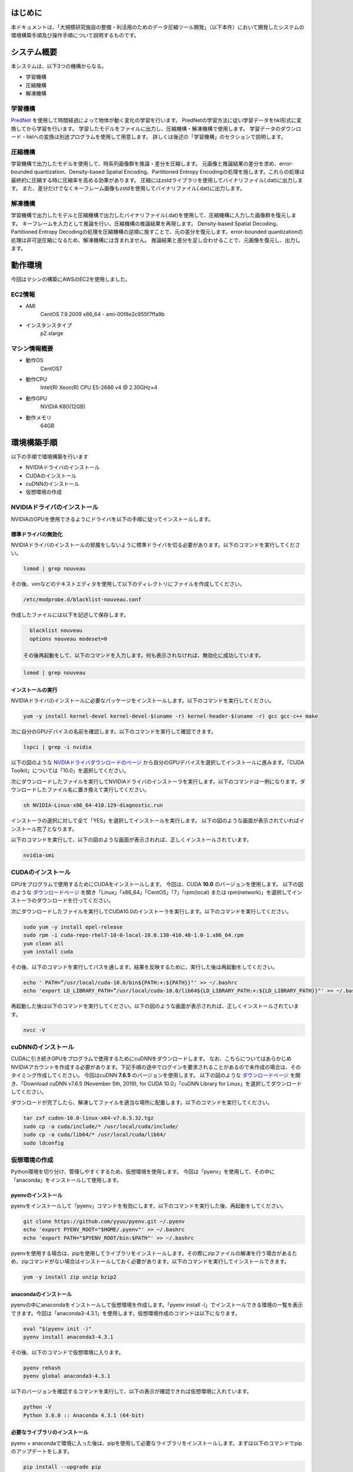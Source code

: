 .. TEZip documentation master file, created by
   sphinx-quickstart on Thu Aug 12 16:14:39 2021.
   You can adapt this file completely to your liking, but it should at least
   contain the root `toctree` directive.

はじめに
==============
本ドキュメントは、「大規模研究施設の整備・利活用のためのデータ圧縮ツール開発」（以下本件）において開発したシステムの環境構築手順及び操作手順について説明するものです。

システム概要
============
本システムは、以下3つの機構からなる。

* 学習機構
* 圧縮機構
* 解凍機構

学習機構
'''''''''
`PredNet <https://coxlab.github.io/prednet/>`_ を使用して時間経過によって物体が動く変化の学習を行います。
PredNetの学習方法に従い学習データをhkl形式に変換してから学習を行います。
学習したモデルをファイルに出力し、圧縮機構・解凍機構で使用します。
学習データのダウンロード・hklへの変換は別途プログラムを使用して用意します。
詳しくは後述の「学習機構」のセクションで説明します。

圧縮機構
''''''''''''''''''''''
学習機構で出力したモデルを使用して、時系列画像群を推論・差分を圧縮します。
元画像と推論結果の差分を求め、error-bounded quantization、Density-based Spatial Encoding、Partitioned Entropy Encodingの処理を施します。これらの処理は最終的に圧縮する時に圧縮率を高める効果があります。
圧縮にはzstdライブラリを使用してバイナリファイル(.dat)に出力します。
また、差分だけでなくキーフレーム画像もzstdを使用してバイナリファイル(.dat)に出力します。

解凍機構
''''''''''''''''''''''
学習機構で出力したモデルと圧縮機構で出力したバイナリファイル(.dat)を使用して、圧縮機構に入力した画像群を復元します。
キーフレームを入力として推論を行い、圧縮機構の推論結果を再現します。
Density-based Spatial Decoding、Partitioned Entropy Decodingの処理を圧縮機構の逆順に施すことで、元の差分を復元します。error-bounded quantizationの処理は非可逆圧縮になるため、解凍機構には含まれません。
推論結果と差分を足し合わせることで、元画像を復元し、出力します。

動作環境
========
今回はマシンの構築にAWSのEC2を使用しました。

EC2情報
'''''''''''
* AMI
   CentOS 7.9.2009 x86_64 - ami-00f8e2c955f7ffa9b
* インスタンスタイプ
   p2.xlarge
   
マシン情報概要
''''''''''''''

* 動作OS
   CentOS7

* 動作CPU
   Intel(R) Xeon(R) CPU E5-2686 v4 @ 2.30GHz×4 
  
* 動作GPU
   NVIDIA K80(12GB)
   
* 動作メモリ
   64GB

環境構築手順
============

以下の手順で環境構築を行います

* NVIDIAドライバのインストール
* CUDAのインストール
* cuDNNのインストール
* 仮想環境の作成

NVIDIAドライバのインストール
'''''''''''''''''''''''''''''
NVIDIAのGPUを使用できるようにドライバを以下の手順に従ってインストールします。

標準ドライバの無効化
..........................
NVIDIAドライバのインストールの邪魔をしないように標準ドライバを切る必要があります。以下のコマンドを実行してください。

.. code-block:: sh

  lsmod | grep nouveau
  
その後、vimなどのテキストエディタを使用して以下のディレクトリにファイルを作成してください。

.. code-block:: sh

   /etc/modprobe.d/blacklist-nouveau.conf

作成したファイルには以下を記述して保存します。

.. code-block:: sh

   blacklist nouveau
   options nouveau modeset=0
   
 その後再起動をして、以下のコマンドを入力します。何も表示されなければ、無効化に成功しています。

.. code-block:: sh

   lsmod | grep nouveau
   
インストールの実行
..........................
NVIDIAドライバのインストールに必要なパッケージをインストールします。以下のコマンドを実行してください。

.. code-block:: sh

   yum -y install kernel-devel kernel-devel-$(uname -r) kernel-header-$(uname -r) gcc gcc-c++ make
  
次に自分のGPUデバイスの名前を確認します。以下のコマンドを実行して確認できます。

.. code-block:: sh

   lspci | grep -i nvidia

以下の図のような `NVDIAドライバダウンロードのページ <https://www.nvidia.co.jp/Download/index.aspx?lang=jp/>`_ から自分のGPUデバイスを選択してインストールに進みます。「CUDA Toolkit」については「10.0」を選択してください。

.. image:: ./img/img1.png

次にダウンロードしたファイルを実行してNVIDIAドライバのインストーラを実行します。以下のコマンドは一例になります。ダウンロードしたファイル名に置き換えて実行してください。

.. code-block:: sh

   sh NVIDIA-Linux-x86_64-410.129-diagnostic.run
   
インストーラの選択に対して全て「YES」を選択してインストールを実行します。
以下の図のような画面が表示されていればインストール完了となります。

.. image:: ./img/img2.png

以下のコマンドを実行して、以下の図のような画面が表示されれば、正しくインストールされています。

.. code-block:: sh

   nvidia-smi

.. image:: ./img/img3.png

CUDAのインストール
'''''''''''''''''''''''''''''

GPUをプログラムで使用するためにCUDAをインストールします。
今回は、CUDA **10.0** のバージョンを使用します。
以下の図のような `ダウンロードページ <https://developer.nvidia.com/cuda-10.0-download-archive?target_os=Linux&target_arch=x86_64&target_distro=CentOS&target_version=7&target_type=rpmlocal>`_ を開き「Linux」「x86_64」「CentOS」「7」「rpm(local) または rpm(network)」を選択してインストーラのダウンロードを行ってください。

.. image:: ./img/img4.png

次にダウンロードしたファイルを実行してCUDA10.0のインストーラを実行します。以下のコマンドを実行してください。

.. code-block:: sh

   sudo yum -y install epel-release
   sudo rpm -i cuda-repo-rhel7-10-0-local-10.0.130-410.48-1.0-1.x86_64.rpm
   yum clean all
   yum install cuda

その後、以下のコマンドを実行してパスを通します。結果を反映するために、実行した後は再起動をしてください。

.. code-block:: sh

   echo ' PATH=”/usr/local/cuda-10.0/bin${PATH:+:${PATH}}"' >> ~/.bashrc
   echo 'export LD_LIBRARY_PATH=”/usr/local/cuda-10.0/lib64${LD_LIBRARY_PATH:+:${LD_LIBRARY_PATH}}"' >> ~/.bashrc

再起動した後は以下のコマンドを実行してください。以下の図のような画面が表示されれば、正しくインストールされています。

.. code-block:: sh

   nvcc -V

.. image:: ./img/img5.png

cuDNNのインストール
'''''''''''''''''''''''''''''

CUDAに引き続きGPUをプログラムで使用するためにcuDNNをダウンロードします。
なお、こちらについてはあらかじめNVIDIAアカウントを作成する必要があります。下記手順の途中でログインを要求されることがあるので未作成の場合は、そのタイミング作成してください。
今回はcuDNN **7.6.5** のバージョンを使用します。
以下の図のような `ダウンロードページ <https://developer.nvidia.com/rdp/cudnn-archive>`_ を開き、「Download cuDNN v7.6.5 (November 5th, 2019), for CUDA 10.0」「cuDNN Library for Linux」を選択してダウンロードしてください。

.. image:: ./img/img6.png

ダウンロードが完了したら、解凍してファイルを適当な場所に配置します。以下のコマンドを実行してください。

.. code-block:: sh

   tar zxf cudnn-10.0-linux-x64-v7.6.5.32.tgz
   sudo cp -a cuda/include/* /usr/local/cuda/include/
   sudo cp -a cuda/lib64/* /usr/local/cuda/lib64/
   sudo ldconfig
   
仮想環境の作成
'''''''''''''''''''''''''''''

Python環境を切り分け、管理しやすくするため、仮想環境を使用します。
今回は「pyenv」を使用して、その中に「anaconda」をインストールして使用します。

pyenvのインストール
..........................

pyenvをインストールして「pyenv」コマンドを有効にします。以下のコマンドを実行した後、再起動をしてください。

.. code-block:: sh

   git clone https://github.com/yyuu/pyenv.git ~/.pyenv
   echo 'export PYENV_ROOT="$HOME/.pyenv"' >> ~/.bashrc
   echo 'export PATH="$PYENV_ROOT/bin:$PATH"' >> ~/.bashrc

pyenvを使用する場合は、pipを使用してライブラリをインストールします。その際にzipファイルの解凍を行う場合があるため、zipコマンドがない場合はインストールしておく必要があります。以下のコマンドを実行してインストールできます。

.. code-block:: sh

   yum -y install zip unzip bzip2
   
anacondaのインストール
..........................

pyenvの中にanacondaをインストールして仮想環境を作成します。「pyenv install -l」でインストールできる環境の一覧を表示できます。今回は「anaconda3-4.3.1」を使用します。仮想環境作成のコマンドは以下になります。

.. code-block:: sh

   eval "$(pyenv init -)"
   pyenv install anaconda3-4.3.1

その後、以下のコマンドで仮想環境に入ります。

.. code-block:: sh

   pyenv rehash
   pyenv global anaconda3-4.3.1

以下のバージョンを確認するコマンドを実行して、以下の表示が確認できれば仮想環境に入れています。

.. code-block:: sh

   python -V
   Python 3.6.0 :: Anaconda 4.3.1 (64-bit)

必要なライブラリのインストール
..........................

pyenv + anacondaで環境に入った後は、pipを使用して必要なライブラリをインストールします。まずは以下のコマンドでpipのアップデートをします。

.. code-block:: sh

   pip install --upgrade pip
   
次に以下のコマンドで必要なライブラリをインストールします。

.. code-block:: sh

   pip install tensorflow-gpu==1.15
   pip install keras==2.2.4
   pip install hickle==4.0.1
   pip install numba==0.52.0
   pip install zstd==1.4.5.1
   pip install Pillow==8.0.1
   pip install scipy==1.2.0
   pip install h5py==2.10.0
   pip install cupy-cuda100==8.4.0
   pip install numpy==1.19.5

付録のKittiデータを使用した学習データ作成のサンプルプログラムを動かす場合には、以下のライブラリを追加でインストールしてください。

.. code-block:: sh

   pip install requests==2.25.1
   pip install bs4
   pip install imageio==2.9.0

以下のコマンドを実行して以下の図のようにdevice_typeに”GPU”がある場合は、pythonプログラムからGPUを認識することに成功しています。

.. code-block:: sh

   python
   # 以下pythonの対話モード
   >>> from tensorflow.python.client import device_lib
   >>> device_lib.list_local_devices()

.. image:: ./img/img7.png

環境構築で発生する不具合に対するヘルプ
'''''''''''''''''''''''''''''

環境によっては、これまでの記述内容だけではうまくいかないケースがあります。
ここではテスト用環境構築中に起きた不具合と、その対応策について記述します。同様の不具合が発生した場合は参考にしてください。

pip installでエラーが発生してインストールできない
..........................

実行時の権限の状態によっては、「pip install」をしたときにエラーが起こる場合があります。pipが既存のライブラリとの依存関係を調べアップデートしようとします。その際に、前のバージョンをアンインストールする権限が無いため、起こるエラーです。
その場合には「--ignore-installed」をオプションに付けることで、インストール済みのライブラリとの依存関係を無視してインストールすることができます。
コマンド例としては以下の通りです

.. code-block:: sh

   pip install tensorflow-gpu==1.15 --ignore-installed

ファイル書き込み権限が無くファイルを出力できない
..........................

実行時の権限の状態によっては、仮想環境のpythonからファイルの出力が行えない場合があります。その際、「sudo python」で管理者権限で実行すると、仮想環境以外にpythonがインストールされている場合、そちらが呼び出されます。
「sudo python」から仮想環境のpythonを呼び出すためには以下の手順が必要になります。

1. vimなどで「/etc/sudoers」を開く
2. Default secure_pathに「pyenv保存場所/.pyenv」と「pyenv保存場所/.pyenv/bin」を追加する
3. 注意が出て保存できない場合があるため、vimの場合「:wq!」で強制的に保存する
4. 再起動する

手順2の例として、pyenvを「/home/pi」に保存した場合は以下のように変更します。

.. code-block:: sh
   
   #変更前
   Default secure_path="/usr/local/sbin:/usr/local/bin:/usr/sbin:/usr/bin:/sbin:/bin"
   
   #変更後
   Default secure_path="/home/pi/.pyenv/shims:/home/pi/.pyenv/bin:/usr/local/sbin:/usr/local/bin:/usr/sbin:/usr/bin:/sbin:/bin"

Pythonの対話モードでGPUを認識するのにコンソール実行では認識しない
..............................................................................

pythonの対話モードで実行した場合は図 7のようにGPUを認識しているのに、5.3.2，5.4.2，5.5.2を実行した際に「CPU MODE」になってしまう場合があります。その際はNVIDIAドライバが誤った設定でインストールされてしまっている可能性があります。一度NVIDIAドライバをアンインストールして、再度インストールし直してください。
NVIDIAドライバをアンインストールするコマンドは以下になります。

.. code-block:: sh
   
  sudo /usr/bin/nvidia-uninstall
  
コマンドを実行すると、インストール時と同様にGUI式の画面になるため、指示に従ってアンインストールしてください。再度インストールする際は上記の「インストールの実行」セクションでダウンロードしたインストーラを使用してください。

操作方法
============

本システムは「tezip.py」が実行プログラムの本体となります。
引数の使い分けによって、学習機構・圧縮機構・解凍機構の実行を切り替えます。
各種機構実行時に正しくGPUを認識している場合は「GPU MODE」、GPUを認識していない場合は「CPU MODE」という表示がされ、GPU・CPUの使用を自動で切り替えます。GPUメモリのサイズの関係プログラムが動かせなくなる状況を回避するために、GPUを使用しない強制CPUモードにするオプションもあります。詳しくはそれぞれの機構の引数の説明を参照してください。
また、「tezip.py」とは別に、「train_data_create.py」という学習データ作成プログラムがあります。こちらも合わせて記述します。(付録にKittiデータを使用した学習データ作成のサンプルプログラムもあります。学習データを用意できない場合は、こちらを使用してください。)

対応画像のフォーマット
'''''''''''''''''''''''''''''

本システムでは画像の読み込みに「Pillow」を使用しています。Pillowでは以下のような画像が対応フォーマットとしてあります(一部抜粋)。

* bmp
* jpg
* jpg 2000
* png
* ppm

「Pillow」が対応している全てのフォーマットについては　`Pillowのドキュメントページ <https://pillow.readthedocs.io/en/stable/handbook/image-file-formats.html>`_ より確認できます。

対応画像のモード
'''''''''''''''''''''''''''''

対応している画像のモードは、学習機構と圧縮/解凍機構で異なり、以下の通りです。

学習機構

* Pillowが対応している全てのフォーマット（Pillowのドキュメントページは　`こちら <https://pillow.readthedocs.io/en/stable/handbook/concepts.html>`_）

圧縮/解凍機構

* RGB
* Gray Scale

注意点として、内部的にはRGBモードの画像として処理しています。つまり、学習機構では最初に画像をRGBモードへ変換しています。圧縮/解凍機構では、圧縮前にRGBモードへ変換し、解凍後に元の画像モードに直しています。


学習データ作成プログラム
'''''''''''''''''''''''''''''

学習データ作成プログラムは「train_data_create.py」になります。PredNetの学習データ作成プログラムに基づき、学習用の画像をhkl形式にして、一つのファイルにダンプします。

フォルダのアーキテクチャ
..........................

学習用画像のフォルダのアーキテクチャは以下のようにしてください。
**<>** で囲まれた階層のフォルダが一つの時系列を表しています。
**""** で囲まれた画像ファイルが、最下層の画像ファイルになります。ソートして順番に読み込むため、画像ファイル名は時系列順に数字を付けることをお勧めします。またその際、数字の桁数が統一されるように、頭に0を付けて調整してください。

例：「image_***.png」という名前で100枚の画像
「image_0000.png」「image_0001.png」「image_0002.png」…「image_0098.png」「image_0099.png」「image_0100.png」
桁数が統一されていない場合、pythonのソート順の問題で「1」の次に「10」が読み込まれてしまいますので注意してください。

.. code-block:: sh
   
   引数で指定した入力画像のフォルダ
   ├─<sequence_1 >
   │     ├─"image_0000.png"
   │     ├─"image_0001.png"
   │      …
   ├─<sequence_2 >
   │     ├─"image_0000.png"
   │     ├─"image_0001.png"
   │     …
   ├─<sequence_3 >
   │     ├─"image_0000.png"
   │     ├─"image_0001.png"
   │     …
    ….

プログラムの実行
..........................

学習データ作成プログラムを実行する流れは以下の通りです。

1. 「仮想環境の作成」のセクションで作成した仮想環境に入ります
2. 本システムのsrcディレクトリに入ります
3. Pythonコマンドでtrain_data_create.pyを実行します。(実行例や引数については以下の「コマンドの実行例と引数」のセクションを参照)

コマンドの実行例と引数
^^^^^^^^^^^^^^^^^^^^^

以下のコマンドを実行してください

.. code-block:: sh
   
  python train_data_create.py 学習用画像ディレクトリ 出力ディレクトリ
 
各引数の意味は以下の通りです。

.. csv-table:: 
   :header: "引数", "意味", "設定例"
   :widths: 10, 25, 15

   "第一引数", Hklファイルにダンプしたい学習用画像が入ったディレクトリパス ,"./data"
   "第二引数", Hklファイルの出力先のディレクトリパス ,"./data_hkl"
   "v", "| 第一引数で指定したディレクトリのうち、検証で用いるディレクトリのパスを指定 
   | このオプションを付けない場合、ランダムに決定される", "-v ./data/sequence_1"

実行例として、hklへのダンプを行う場合は以下のコマンドになります。

.. code-block:: sh
   
  python train_data_create.py ./data ./data_hkl
  
出力ファイル
..........................

以下のファイルが指定した出力先ディレクトリに出力されます。

* X_train.hkl
* X_val.hkl
* sources_train.hkl
* sources_val.hkl

「X_***.hkl」は画像データをダンプしたもの、「sources_***.hkl」はディレクトリのアーキテクチャ情報を保存したものになります。
なお、ファイル名は固定値で学習機構から参照されるため、変更しないでください。

学習機構
'''''''''''''''''''''''''''''

学習機構を動かすための流れは以下の通りです。

1. 「仮想環境の作成」の項目で作成した仮想環境に入ります
2. 本システムのsrcディレクトリに入ります
3. Pythonコマンドでtezip.pyを「-l」を入れて実行します。(実行例や引数については参照)

入力ファイル
..........................

* 学習画像データ(X_train.hkl)
* 学習中の検証画像データ(X_val.hkl)
* 学習画像のディレクトリのアーキテクチャ情報(sources_train.hkl)
* 学習中の検証画像のディレクトリのアーキテクチャ情報(sources_val.hkl)

コマンドの実行例と引数
..........................

以下のコマンドを実行してください。

.. code-block:: sh
   
   python tezip.py -l 出力ディレクトリ 学習用データのディレクトリ

各引数の意味は以下の通りです。

.. csv-table:: 
    :header: 引数名, 引数の意味, 入力の数, 入力の意味, 例
    :widths: 10, 15, 10, 25, 15
    
    -l,学習機構を実行,2,"| 1：モデルの出力先ディレクトリのパス
    | 2：学習用データ(.hkl)ディレクトリのパス","| ./model
    | ./tarin_data"
    -f,強制CPUモードのフラグ,0,"「-f」を実行時につけることで、GPUを無効化し、強制的にCPUで実行します","-f"
    -v,画面出力のフラグ,0,"「-v」を実行時につけることで、学習中のlossやエポックなどの学習状況をコンソールに出力します","-v"

実行例は以下の通りです

.. code-block:: sh
   
  python tezip.py -l ./model ./tarin_data

出力ファイル
..........................

以下のファイルが指定した出力先ディレクトリに出力されます。

* モデル構造ファイル（prednet_model.json）
* 重みファイル（prednet_weights.hdf5）
 
圧縮機構
'''''''''''''''''''''''''''''

圧縮機構を動かすための流れは以下の通りです。

1. 上記の「仮想環境の作成」のセクションで作成した仮想環境に入ります
2. 本システムのsrcディレクトリに入ります
3. Pythonコマンドでtezip.pyを「-c」を入れて実行します。(実行例や引数については以下の「コマンドの実行例と引数」のセクションを参照)

入力ファイル
..........................

本プログラムでは、学習機構によって出力された以下のファイルが必要です。

* 学習機構によって出力されたモデル構造ファイル（prednet_model.json）
* 学習機構によって出力された学習済みモデルの重みファイル（prednet_weights.hdf5）
* 圧縮対象の画像ファイル群

ソートして順番に読み込むため、圧縮対象の画像ファイル名は時系列順に数字を付けることをお勧めします。またその際、数字の桁数が統一されるように、頭に0を付けて調整してください。
例：「image_***.jpg」という名前で100枚の画像
「image_0000.jpg」「image_0001.jpg」「image_0002.jpg」…「image_0098.jpg」「image_0099.jpg」「image_0100.jpg」
桁数が統一されていない場合、pythonのソート順の問題で「1」の次に「10」が読み込まれてしまいますので注意してください。

コマンドの実行例と引数
..........................

.. code-block:: sh
   
  python tezip.py -c モデルのディレクトリ 圧縮対象画像のディレクトリ 出力ディレクトリ -p ウォームアップ枚数 -wまたは-t  [-w 1枚のキーフレームから推論する枚数 ,-t キーフレーム切り替えのMSEの閾値]  -m エラーバウンド機構名 -b エラーバウンド機構の閾値

各引数の意味は以下の通りです。

.. csv-table:: 
    :header: 引数名, 引数の意味, 入力の数, 入力の意味, 例
    :widths: 10, 15, 10, 25, 15
    
    -c,圧縮機構を実行,3,"| 1：学習済みモデルのディレクトリのパス
    | 2：圧縮対象画像のディレクトリのパス
    | 3：圧縮データの出力先ディレクトリのパス","| ./model
    | ./image_data
    | ./comp_data"
    -w,キーフレーム切り替えの基準の指定,1,"| SWP(Static Window-based Prediction)で実行1枚のキーフレームから何枚推論するかを指定
    | -tと同時に指定した場合はエラー終了となる","-w 5"
    -t,キーフレーム切り替えの基準の指定,1,"| DWP(Dynamic Window-based Prediction)で実行切り替えの基準となるMSE(Mean Square Error)の閾値を指定
    | -wと同時に指定した場合はエラー終了となる","-t 0.02"
    -p,ウォームアップの画像枚数,1,LSTMの記録用に、最初にキーフレームから連続で推論する枚数の指定枚数が多いほどkey_frame.datのサイズが大きくなり、entropy.datのサイズが小さくなる可能性が高くなります。ただし、DWPで実行した際に、0や1にすると、MSEが大きくなり、逆に最終的なキーフレーム数が多くなってしまう可能性があります。,3
    -m,エラーバウンド機構の選択,1,"| エラーバウンド機構の選択以下の4種から選択します
    | abs：absolute error bound
    | rel：relative bound ratio
    | absrel：上記2つを両方実行
    | pwrel：point wise relative error bound
    | 複数選択したり、存在しないものを選択したりした場合はエラー終了します","| abs
    | rel
    | absrel
    | pwrel"
    -b,エラーバウンド機構の閾値,"| 「-m」がabsrelの場合：2
    | それ以外の場合：1","| エラーバウンド機構の許容範囲の閾値を指定「-m」でabsrelを指定した場合は値を2つ入力します。
    | 1つ目：absの閾値
    | 2つ目：relの閾値
    | それ以外は値を1つ入力します。「-m」で指定したものに適切でない個数の入力が与えられた場合はエラー終了します。入力に「0」が含まれている場合はエラーバウンド機構は実行されず、完全非可逆圧縮のデータとなります","| -m abs -b 5
    | -m rel -b 0.1
    | -m absrel -b 5 0.1
    | -m pwrel -b 0.1"
    -f,強制CPUモードのフラグ,0,「-f」を実行時につけることで、GPUを無効化し、強制的にCPUで実行します,-f
    -v,画面出力のフラグ,0,「-v」を実行時につけることで、推論後のMSEの値や圧縮処理にかかった時間など実行中の状況をコンソールに出力します,-v
    -n,圧縮処理のEntropy Codingを無効にするフラグ,0,「-n」を実行時につけることで、圧縮処理として実行されるEntropy Codingを行わずに出力します。Entropy Codingは場合によっては有効に働かず、逆に画像サイズが大きくなる場合が発生する可能性があるためです,-n

実行例は以下の通りです

.. code-block:: sh
   
  python tezip.py -c ./model ./image_data ./comp_data -p 3 -w 5 -m pwrel -b 0.1


出力ファイル
..........................

以下のファイルが指定した出力先ディレクトリに出力されます。

* キーフレームファイル（key_frame.dat）
* 実画像と推論結果の差分（entropy.dat）
* 圧縮前の画像名が記録されたテキストファイル(filename.txt)

ファイル名は、固定値で解凍機構から参照されるため、変更しないでください。



解凍機構
'''''''''''''''''''''''''''''

解凍機構を動かすための流れは以下の通りです。

1. 上記の「仮想環境の作成」のセクションで作成した仮想環境に入ります
2. 本システムのsrcディレクトリに入ります
3. Pythonコマンドでtezip.pyを「-u」を入れて実行します。(実行例や引数については参照)

入力ファイル
..........................

本プログラムでは、学習機構・圧縮機構によって出力された以下のファイルが必要です。

* 学習機構の出力
   
  * モデル構造ファイル（prednet_model.json）
  * 学習済みモデルの重みファイル（prednet_weights.hdf5）

* 圧縮機構の出力

  * キーフレームファイル（key_frame.dat）
  * 実画像と推論結果の差分（entropy.dat）
  * 圧縮前の画像名が記録されたテキストファイル(filename.txt)

コマンドの実行例と引数
..........................

以下のコマンドを実行してください。

.. code-block:: sh
   
  python tezip.py -u モデルのディレクトリ 圧縮データのディレクトリ 出力ディレクトリ

各引数の意味は以下の通りです。

.. csv-table:: 
    :header: 引数名, 引数の意味, 入力の数, 入力の意味, 例
    :widths: 10, 15, 10, 25, 15
    
    -u,学習機構を実行,3,"| 1：学習済みモデルのディレクトリのパス
    | 2：圧縮データ(.dat)等のディレクトリのパス
    | 3：解凍データの出力先ディレクトリのパス","| ./model
    | ./comp_data
    | ./uncomp_data"
    -f,強制CPUモードのフラグ,0,"「-f」を実行時につけることで、GPUを無効化し、強制的にCPUで実行します","-f"
    -v,画面出力のフラグ,0,"「-v」を実行時につけることで、解凍中の処理時間をコンソールに出力します","-v"
    
実行例は以下の通りです。

.. code-block:: sh
   
  python tezip.py -u ./model ./comp_data ./uncomp_data

出力ファイル
..........................

以下のファイルが指定した出力先ディレクトリに出力されます。

* 圧縮した画像ファイル群

付録
=============

Kittiデータを使用した学習データ作成のサンプルプログラム
'''''''''''''''''''''''''''''''''''''''''''''''''''''''''''''''

学習データ作成のサンプルプログラムは「kitti_train_data_create.py」になります。PredNetの学習データ作成プログラムに基づき、kittiデータセットの大量の画像を学習用のhkl形式にして、一つのファイルにダンプします。

システム概要
............

学習データ作成プログラムは以下の3つのブロックからなります。

* kittiサイトにログイン
* 画像データのダウンロード・解凍
* データのダンプ(hklファイルに変換)

kittiデータセットのダウンロードには、`kittiサイト <https://www.cvlibs.net/datasets/kitti/user_register.php>`_ への登録が必要になります。事前にユーザー登録を行ってください。
プログラム実行時に、登録時のメールアドレスとパスワードを指定する必要があります。

データのダウンロードには、200GB程度の容量が必要になります。ダウンロード直後のzipファイルが165GB、解凍後は30GBという内訳になります。
データのダンプは、ダウンロード後のデータをそのまま実行すると、1248×376サイズの画像を42128枚メモリに格納する必要があります。環境によってはメモリ不足により、以下のようなエラーを出す場合があります。その場合は、画像枚数を減らしてから実行してください。

.. code-block:: sh
   
  numpy.core._exceptions.MemoryError: Unable to allocate 55.2 GiB for an array with shape (42128, 376, 1248, 3) and data type uint8
  
フォルダのアーキテクチャ
..........................

ダウンロードしたkittiデータのアーキテクチャは以下のようになっています。
<>で囲まれたの階層のフォルダが一つの時系列を表しています。「city」「residential」「road」についてはkittiデータのカテゴリの分類になります。今回のPredNetへの使用には特に影響はありません。
データを減らす場合は<>で囲まれたフォルダから削除してください。
ただし、「city/2011_09_26_drive_0005_sync」は学習中の検証データに割り当てられているため、削除しないようにしてください。
データを入れ替える場合は、""で囲まれた最下層の画像ファイルだけを入れ替えて、フォルダ構成はそのままにするようにしてください。
追加する場合は、同じようなフォルダの階層構造にして、赤字から追加してください。

.. code-block:: sh
   
   raw
   ├─city
   │    ├─<2011_09_26_drive_0001_sync>
   │    │    └─2011_09_26
   │    │         └─2011_09_26_drive_0001_sync
   │    │              └─image_03
   │    │                   └─data
   │    │                        ├─"0000000000.png"
   │    │                        ├─"0000000001.png"
   │    │                         …
   │    ├─<2011_09_26_drive_0002_sync>
   │     …
   ├─residential
   │    ├─<2011_09_26_drive_0001_sync>
   │     …
   └─road
      ├─<2011_09_26_drive_00015_sync>
          …

プログラムの実行
..........................

学習データ作成プログラムを実行する流れは以下の通りです。

1. 上記の「仮想環境の作成」のセクションで作成した仮想環境に入ります
2.	本システムのsrcディレクトリに入ります
3.	Pythonコマンドでkitti_train_data_create.pyを実行します。(実行例や引数については以下の「コマンドの実行例と引数」のセクションを参照)


コマンドの実行例と引数
^^^^^^^^^^^^^^^^^^^^^

以下のコマンドを実行してください。

.. code-block:: sh

   python kitti_train_data_create.py 出力ディレクトリ -d メールアドレス パスワード -p

各引数の意味は以下の通りです。

.. csv-table:: 
    :header: 引数, 引数の意味, 入力数, 入力の意味, 設定例
    :widths: 10, 15, 10, 25, 15
    
    第一引数, Hklファイルの出力先のディレクトリパス, \-, \-, ./data
    -d, Kittiデータセットのダウンロードを行うフラグ, 2, "| 1：kittiサイトで登録したメールアドレス
    | 2：kittiサイトで登録したパスワード", -d tezip@tezip.com nfoe2fjep233af
    -p,画像データ群をhklに変化する処理を行うフラグ。-dの出力ディレクトリと-pの入出力ディレクトリは共通になります, 0, \-, -p
    
実行例として、データをダウンロードして、そのままhklへのダンプを行う場合は以下のコマンドになります。

.. code-block:: sh

   python kitti_train_data_create.py ./data -d tezip@tezip.com nfoe2fjep233af -p
   
出力ファイル
..........................

以下のファイルが指定した出力先ディレクトリに出力されます。

* 画像データのダウンロード・解凍
  
  * raw.zip
  * rawディレクトリ(中身の概要は5.2.1を参照)

* データのダンプ(hklファイルに変換)
  
  * X_train.hkl
  * X_val.hkl
  * sources_train.hkl
  * sources_val.hkl

「X_***.hkl」は画像データをダンプしたもの、「sources_***.hkl」はディレクトリのアーキテクチャ情報を保存したものになります。
なお、ファイル名は固定値で学習機構から参照されるため、変更しないでください。

システムの詳細説明
==================

以降の記述内容は、本システムの拡張を加える際に必要な情報を説明するものです。
前提として、未来のフレームを予測するモデル `PredNet <https://coxlab.github.io/prednet/>`_ についても概要を理解しているものとして解説します。

学習データ作成プログラムの仕組み
====================================

学習データ作成プログラムは基本的にPredNetの学習データ作成プログラムを元に作成しています。元のプログラムからは以下のような変更・追加をしています。

* 入力フォルダ構成を独自のものに変更
* 入力データを自動で学習用と評価用に分ける処理を追加
* 画像を一定のサイズに切り取る処理をPredNetの入力可能範囲にパディングする処理に変更

PredNetの学習データ作成プログラムは `github上 <https://github.com/coxlab/prednet/blob/master/process_kitti.py>`_ に公開しております。

学習データ作成プログラムのコントロールフロー
'''''''''''''''''''''''''''''''''''''''''''''''''''''''''''''''

学習データ作成プログラムのフローチャートは以下の図の通りです。

.. image:: ./img/img8.png

学習データ作成プログラムのフロー解説
'''''''''''''''''''''''''''''''''''''''''''''''''''''''''''''''

以下、学習データ作成プログラムのフロー説明をブロックごとに行います。

プログラムの実行
..........................

学習を行う際に評価用データを用意することで、正しく学習を行いやすくなります。そのため、入力フォルダの中から一部を評価用に使用するようにしています。
理想の割合としては学習用と評価用で9:1を目指しています。ただし、最低でも1フォルダは検証用に使用するようにしています。実装は以下のような流れになっています。

1.	フォルダ(1時系列)を読み込み、listに保存
2.	listの個数を求めて10で割り、評価用のフォルダの個数を決める
3.	②が1未満になった場合、1にする
4.	②、③で求めた個数になるまで、フォルダのlistから乱数で抜き出す
5.	④で抜き出したものを評価用、残ったものを学習用として使用する

パディング
..........................

パディングを行う理由としては、PredNetの仕様上の問題です。
PredNetは画像サイズが「2^(モデルのレイヤ数-1)」の倍数でなければなりません。PredNetのデフォルトのレイヤ数は4であるため、固定値で8の倍数にパディングするようにしています。PredNetのモデル構造を変更した場合は、こちらの値も変更するようにしてください。

例：実際の値　レイヤ数:4
この例での画像サイズは8の倍数でなくてはならない

.. math:: 2^(4-1) = 8	

パディングの実装関数仕様
^^^^^^^^^^^^^^^^^^^^^

実行関数内で、下記の「padding_shape」に画像の縦横のサイズを渡して、パディング後のサイズを取得します。パディング後のサイズで0埋めの配列を作成して、その配列に元画像の画像を代入してパディング後の配列とします。イメージ図が以下の図になります。元画像の値をインデックス番号0から代入します。結果として右下にパディングした部分が来ます。

.. image:: ./img/img9.png

関数名：padding_shape (height, width)

引数：
   * height：画像の縦のサイズ
   * width：画像の横のサイズ
下記の「padding_size」にheight とwidth別々に渡してそれぞれのパディング後のサイズを受け取ります。その値をtuple型にまとめて値を返します。

関数名：padding_size (num)

引数：
   * num：パディング前のサイズ
以下の図は長さを求めるためのイメージ図になります。実際の処理は8を繰り返して足していく方法ではなく、サイズを8で割ることで、何回目に超えるかを求めています。

例：1242の場合

.. math:: 1242 / 8 = 155.25

この場合、155回目までは超えず、156回目で超えることが確認できます。
最終的には以下の式で値を返しています。

.. math:: (155 + 1) * 8 = 1248

実行スクリプト
==================

ここではコンソールコマンドから呼び出される実行スクリプト「tezip.py」について解説します。入力した引数の値をチェックとGPUの有無を確認します。正しくない入力が行われた場合はプログラムを終了するようにしています。引数の意味については「ユーザーズマニュアル」を参照してください。
引数は「argparse.ArgumentParser」を使用して管理しています。引数チェック・GPU確認処理の流れは以下になります。

* 共通

1.	「-f」の値をチェックして、引数で指定されていた場合、「os.environ['CUDA_VISIBLE_DEVICES'] = '-1'」でGPUデバイスの認識を外す。
2.	「tensorflow.python.client device_lib. list_local_devices()」でGPUの有無をチェックする
3.	Falseでフラグを作成して、GPUがあればフラグをTrueにする
4.	フラグがTrueなら「GPU MODE」、Falseなら「CPU MODE」と出力する
5.	学習機構「-l」、圧縮機構「-c」、解凍機構「-u」が複数選択されているかチェックし、複数選択されていたらメッセージを出力してプログラムを終了する
6.	学習機構「-l」、圧縮機構「-c」、解凍機構「-u」のいずれも入力されていない場合はメッセージを出力してプログラムを終了する

* 学習機構

1. 「train mode」と出力
2. 「-l」「-v」の値を渡して学習機構の実行関数を呼び出す

* 圧縮機構

1.	「compress mode」と出力
2.	「-w」と「-t」の値をチェックして入力が無い、もしくは両方に入力があればメッセージを出力してプログラムを終了する

※両方の場合、「SWP」と「DWP」のどちらで実行すればよいのか不明になるため

3.	「-m」の値をチェックして入力が無い、もしくは「abs」「rel」「absrel」「pwrel」以外の値が入力されていた場合、メッセージを出力してプログラムを終了する
4.	「-b」の値をチェックして入力が無い場合、メッセージを出力してプログラムを終了する
5.	「-m」「-b」の値から「absrel」の場合のみ2つ、それ以外は1つになっているかをチェックする。正しくない場合は、メッセージを出力してプログラムを終了する
6.	「-c」「-w」「-t」「-m」「-b」「-v」「-n」の値とGPU認識のフラグを渡して圧縮機構の実行関数を呼び出す

* 解凍機構

1.	「uncompress mode」と出力
2.	「-u」「-v」の値とGPU認識のフラグを渡して解凍機構の実行関数を呼び出す

引数に対して入力する個数が違う場合(-lに1つしか与えないなど)は「argparse.ArgumentParser」が自動で処理するため、基本的にチェックしていません。
圧縮機構で使用する「-b」のみ個数が可変になっているため、⑤のようなチェックを行っています。
「-v」は画面出力のフラグになっています。詳しくはユーザーズマニュアルを参照してください。

学習機構
==================

学習機構については、PredNetの学習プログラムを大きな変更なく使用しています。ファイルは「train.py」になります。
PredNetの学習プログラムは `github上 <https://github.com/coxlab/prednet/blob/master/kitti_train.py>`_ にて公開しております。

学習機構のコントロールフロー
'''''''''''''''''''''''''''''''''''''''''''''''''''''''''''''''

学習機構のフローチャートは以下の図の通りです。

.. image:: ./img/img10.png

学習機構のフロー解説
'''''''''''''''''''''''''''''''''''''''''''''''''''''''''''''''

モデルパラメータの設定やモデル構築の部分で選択している固定値についてはPredNetの値から変更せずに使用しています。
変更点は入力サイズの指定です。PredNetは学習データ作成プログラムと同じ固定値を選択していましたが、hklファイルからサイズを読み込み、同じ大きさになるように変更しています。
学習パラメータについては変更しています。

* 変更した学習パラメータ

  * nb_epoch：学習のエポック数(100)
  * batch_size：バッチサイズ(1)
  * samples_per_epoch：エポックのシーケンス数(5)
  * N_seq_val：検証画像のシーケンス数(2)
  * nt：1シーケンス内の画像数(2)
  
※シーケンス：連続した画像

これらは固定値として埋め込んでいます。カッコ内の数字が現状の数値になります。現状は最低限の数値で設定しています。これらの数値を大きくすることで、学習精度の向上を見込むことができますが、実行環境のメモリ状況や入力画像サイズによってはデータがメモリに乗りきらず、学習できないことがあります。実行環境によって変更してください。

学習データや検証データの前処理については、PredNetのSequenceGeneratorを使用して、hklファイルの情報を学習に使用できるようにしています。
SequenceGeneratorの変更点としては、画像データを常に保持する仕様だったので、学習データが必要な時にだけデータを読み込むようにしました。これにより、無駄にメモリを使い続ける状態を回避しています。

* SequenceGeneratorの変更点

学習時には「keras.models.model.fit_generator」を使用しているため、nextで次の学習に移行する時の処理を追加することができます。
「self.X」で画像データを保持していたのを、「self.data_file」として、パスだけ保持するようにしました。nextで画像データの取り出しが必要な時は、next内で画像データを読み込むように変更しました。
PredNetのSequenceGeneratorは `github上 <https://github.com/coxlab/prednet/blob/master/data_utils.py#L7>`_ に公開しております。

圧縮機構
==================

圧縮機構では大きく以下の6つの処理に分けられます。ここではこれらの処理で実際に何をしているのかを解説します。ファイルは「compress.py」になります。

1. 推論準備(画像読み込み・モデルセッティング)
2.	推論
3.	Error-bounded quantization
4.	Density-based Spatial Encoding
5.	Entropy Encoding
6.	出力

圧縮機構のコントロールフロー
'''''''''''''''''''''''''''''''''''''''''''''''''''''''''''''''

圧縮機構のフローチャートは以下の図の通りです。

.. image:: ./img/img11.png

圧縮機構のフロー解説
'''''''''''''''''''''''''''''''''''''''''''''''''''''''''''''''

上記の図である圧縮機構のコントロールフローは左側が圧縮時全体の工程を表しており、右側が推論中の工程を表しています。

推論準備
..........................

圧縮機構のコントロールフローにある「推論」までの前処理の流れを説明します

画像読み込み
..........................

コマンドライン引数で指定したディレクトリにある画像から「Pillow」を使用して画像を読み込みます。読み込んだ際はpython標準の「sorted」に従い、画像をソートします。これにより時系列順に画像が並ぶことを想定しています。
また、PredNetの仕様上、以下のように5次元配列にする必要があります。

(時系列，画像枚数，縦サイズ，横サイズ，チャンネル)

hklにダンプする場合は複数時系列を1つのファイルで管理できます。
今回は1時系列の画像群をフォルダから読み込むため、4次元配列となります。なので、先頭に1時系列であるという情報を追加して5次元配列にしています。

画像パディング
..........................

上記の「パディング」の節にある通り、PredNetの仕様上、画像サイズを「2^(モデルのレイヤ数-1)」の倍数にしなければなりません。そのため、パディングを行って画像サイズを調整します。

画像パディングの実装関数仕様
^^^^^^^^^^^^^^^^^^^^^^^^^^^

以下の関数は「data_utils.py」に実装されています。

関数名：data_padding(X_test)

引数：
   X_test：読み込んだ画像配列
下記の「padding_shape」に画像の縦横のサイズを渡して、パディング後のサイズを取得します。パディング後のサイズで埋めの配列を作成して、その配列に元画像の画像を代入してパディング後の配列とします。

関数名：padding_shape(height, width)

引数：
   * height：画像の縦のサイズ
   * width：画像の横のサイズ
下記の「padding_size」にheight とwidth別々に渡してそれぞれのパディング後のサイズを受け取ります。その値をtuple型にまとめて値を返します。

関数名：padding_size(num)

引数：
   * num：パディング前のサイズ
numのサイズを超えるまでtmp変数に8を足し続けて、numのサイズを超えた場合その値をパディング後のサイズとすることができます。実際の処理は、8を繰り返して足していく方法ではなく、上記の「パディングの実装関数仕様」節のようにサイズを8で割ることで、何回目に超えるかを求めています。
これはPredNetがレイヤ数の関係で8の倍数になればよいため、固定値としています。レイヤ数を変更した場合はこの8という値も変更してください。

モデルセッティング
..........................

「学習機構」で出力されたモデル構造と重みを読み込んでモデルをセッティングします。基本的にはPredNetのモデルセッティングと同じですが、inputの形状を一部変更しています。学習時には1時系列の画像枚数を固定値でセッティングしていましたが、圧縮時には固定できないため、その情報を「None」にして可変にしています。
モデルをセッティングしたら画像サイズとinputのサイズを比較してモデルに対応しているかをチェックします。対応していなかった場合は、その内容を表示してプログラムを終了します。

推論
'''''''''''''''''''''''''''''''''''''''''''''''''''''''''''''''

PredNetのデフォルトの推論では、直前の元画像から次のフレームを推論して、それを繰り返している仕様でした。TEZIP論文では、推論結果画像から推論するという内容であったため、本システムはそのように仕様を変更しました。

ウォームアップ推論
..........................

PredNetはLSTMモデルの一種であるため、前の推論情報を活かして推論します。最初の数フレームを直前の元画像から推論し、ウォームアップとして使用することで、推論の精度が高まる可能性があります。引数「-p」で指定された枚数だけ、直前フレームからの推論を行い、ウォームアップを適用します。
以下の「SWPとDWP」節に出てくるキーフレームの切り替えの基準には含まれないようになっています。

SWPとDWP
..........................

推論結果から次のフレームを推論するということは、段々と精度が落ちていくことになります。精度をある程度保つために、途中で元画像から推論の推論を挟む必要があります。その手法が「Static Window-based Prediction(SWP)」と「Dynamic Window-based Prediction(DWP)」になります。

* SWP
固定値で1枚の画像から推論する枚数を指定します。指定した枚数推論した後、次の推論に必要な元画像をキーフレームとして、その画像から指定した枚数推論します。これを全画像枚数分繰り返します。

* DWP
Mean Square Error(MSE)の閾値を設定して、超えた場合にキーフレームを切り替えます。元画像と推論結果のMean Square Error(MSE)を求め、閾値が超えていなければ続行、超えていた場合はキーフレームを切り替えます。これを全画像分繰り返します。

実行の流れは以下になります。

1.	キーフレームから推論
2.	MSEを計算
3.	基準(SWPなら指定枚数，DWPなら閾値)を超え無かった場合、推論結果から推論
4.	②～③を繰り返す
5.	基準を超えた場合、これまでの値をlistに保存する。その後①～③を繰り返す。
6.	①～⑤を全画素分繰り返す。

以下の図の流れがキーフレーム切り替えの流れになります。実装方法としては、キーフレームを切り替える基準が違うだけで、処理としては同じになるため、一つの条件分岐で切り替えています。
実際にキーフレームとして出力されるのは黄色に当てはまる画像になります。青色の画像は実際には黒(0埋め)として保存され、圧縮したときにほとんど無いものとして扱われます。
また、キーフレームに当てはまる場所の推論画像(灰色の矩形)も、黒(0埋め)として保存されます。

.. image:: ./img/img12.png

Error-bounded quantization
..........................

ここでは、最終的な画像の圧縮率を上げるため、画像データに非可逆の処理を行います。以下の4つを実装しています。

*	abs
absolute error bound

*	rel
relative bound ratio

*	absrel
「abs」と「relの両方の範囲を満たしている範囲を使用する

*	pwrel
point wise relative error bound

これらは許容範囲を定める手法になります。基準を満たした範囲の値を平均値で統一して量子化します。

画像パディングの実装関数仕様
^^^^^^^^^^^^^^^^^^^^^^^^^^^

関数名：error_bound(origine, diff, mode, value, GPU_FLAG, xp)

引数：
   *	origine：元画像の配列
   *	diff：差分の配列
   *	mode：コマンドライン引数「-m」の文字列
   *	value：コマンドライン引数「-b」の値
   *	GPU_FLAG：GPUを認識しているかのフラグ
   *	xp：「numpy」「cupy」のどちらか(GPUの有無で決まる)

「-m」の文字列を調べ、それぞれに対応した許容範囲を決定します。許容範囲を決定した後は量子化を行います。許容範囲を満たしている値を許容範囲の上限値と下限値の平均値で統一します。
また、valueが0の場合は可逆圧縮の指定として何も処理をせず、diffをそのまま返します。

absolute error bound
^^^^^^^^^^^^^^^^^^^^^^^^^^^

absolute errorは「-b」に入力した値をそのまま使用して許容範囲を決定します。イメージ図が以下の図になります。

.. image:: ./img/img13.png

relative bound ratio
^^^^^^^^^^^^^^^^^^^^^^^^^^^

relative bound ratioでは、まず誤差を求めます。その後、元画像の最大値と最小値を求め、最大値から最小値を引いた値に「-b」に入力した倍率をかけた値を許容範囲とします。こちらの内容を式にしたものが以下になります。

.. math:: 許容範囲 = (元画像の最大値 – 元画像の最小値) * 倍率

relative bound ratioのイメージ図が以下の図になります。

.. image:: ./img/img14.png

absrel
^^^^^^^^^^^^^^^^^^^^^^^^^^^

上記の「absolute error bound」節で解説したabsと「relative bound ratio」節で解説したrelの両方の範囲を満たしているものを使用します。両方の範囲を満たすということは、値のabsとrelの値を比較して小さい値を使用するということになります。

例は以下の通りです。

+ 配列の値：a
+ absの値：b
+ relの値：c

.. math:: 

   b < c の場合
   ・ 上限値：a + b < a + c　上限値の場合、小さい方が両方の範囲に入るため、a + b
   ・ 下限値：a - b  > a - c　 下限値の場合、大きい方が両方の範囲に入るため、a - b

実際にはフレーム別・チャンネル別にrelの範囲を求めているので、1時系列の中でabsの範囲が使用れる場合とrelが使用される場合が頻繁に入れ替わる可能性が高くなります。

absrelのイメージ図が以下の図になります。absとrelの許容範囲を求める部分については「absolute error bound」節と「relative bound ratio」節にあるため、省略しています。

.. image:: ./img/img15.png

point wise relative error bound
^^^^^^^^^^^^^^^^^^^^^^^^^^^^^^^^^

point wise relative error boundは画素ごとに許容範囲を決定します。「-b」で指定した倍率を元画像に画素ごとにかけて許容範囲を決定します。イメージ図が以下の図になります。

.. image:: ./img/img16.png

量子化
^^^^^^^^^^^^^^^^^^^^^^^^^^^^^^^^^

量子化は以下の流れで行います。イメージ図が以下の図になります。図では、pwrelで求めた許容範囲を使用しています。

1. 上記の「absolute error bound」から「point wise relative error bound」節のいずれかで求めた許容範囲を使用する
2.	順番に画素の許容範囲を比較していき、重なっている部分の上限値と下限値を採用して更新する
3.	許容範囲に収まらなかった値が来た時、そこまでの値を以下の式で求めた値にする

.. math:: 値 = (上限値 + 下限値) / 2

4.	次の画素の許容範囲を上限値と下限値として使用する
5.	全画素終了まで②～④を繰り返す

.. image:: ./img/img17.png

この処理によって、同じ値が連続するように圧縮することができます。これにより今後説明する「Density-based Spatial Encoding」を実行したときに、より圧縮率を高めやすくなります。

Density-based Spatial Encoding
..........................

Density-based Spatial Encodingでは前の画素との差分を求めます。この処理により、画像内で連続している値は全て0となります。これは今後の「Entropy Encoding」の処理をする時の圧縮率を高めることに繋がります。

処理のイメージ図が以下の図になります。

.. image:: ./img/img18.png

Density-based Spatial Encodingの実装関数仕様
^^^^^^^^^^^^^^^^^^^^^^^^^^^^^^^^^^^^^^^^^^^^

関数名：finding_difference(arr)

引数：
   * arr：「Error-bounded quantization」の結果配列

実装方法については、最後の値を除いた入力配列から、最初の値を除いた入力配列を引いて計算します。これにより、並列的に計算を行うことができます。一つ一つ値を取り出して計算する方法もありますが、GPUへの最適化として、この方法で実装しています。実装のイメージ図が以下の図になります。図のAとBは以下を表しています。

*	A：最後の値を除いた入力配列
*	B：最初の値を除いた入力配列

.. image:: ./img/img19.png

Entropy Encoding
..........................

Entropy Encodingでは頻度の高い値をビット数の小さい値に変換します。これにより、ビット数が小さい値が多くなり圧縮率の向上に繋がります。しかし、値の頻度がまばらになっている場合、圧縮率は高くなりにいという特徴があります。場合によってはEntropy Encodingを行う前よりもサイズが大きくなることもあります。そのため、オプションでEntropy Encodingを実行しないようにすることができます。「-n」が指定された場合はこちらの処理は実行されません。
Entropy Encodingの処理は以下の流れで実装しています。

1.	差分配列を「1600」との差を求めて、その値に変換する。「1600」はマッピングテーブル内の値とマッピングテーブルのインデックスの値が重複しないようにするための数値になります。(後述の「①の処理には2つの目的」の"2"を参照)
2.	頻度の多い値順にソートしたマッピングテーブルを作成する。
3.	マッピングテーブルの中身と一致した差分配列の値をマッピングテーブルのインデックスの値に変換する。

①，②の処理は実行関数内で、③は「replacing_based_on_frequency」関数で実装しています。

①の処理には2つの目的があります。

1. 負の数を無くす

マッピングテーブル作成の過程で負の数があるとエラーが起きます。それを防ぐために「1600」から値を引いて、正の数のみに変換します。

2. マッピングテーブル内の値とインデックスの値が重複しないようにする

繰り返し処理でマッピングテーブルと差分配列の比較を順番に行うため、一度変換した値が、後の繰り返し時に、変換の対象になってしまう可能性があります。それを避けるために「1600」との差分に変換します。

* 「1600」との差分前
   * マッピングテーブルの値の範囲：-510～510
   * インデックスの範囲：0～1020

↑上記は0～510が重複している

* 「1600」との差分後
   * マッピングテーブルの値の範囲：1090～2110
   * インデックスの範囲：0～1020

↑重複していない

②，③については実行処理のイメージを以下の図で解説します。入力の値は簡単な例として使用しています。(実際には1090～2110の値が入ります)

.. image:: ./img/img20.png

Entropy Encodingの実装関数仕様
^^^^^^^^^^^^^^^^^^^^^^^^^^^^^^^^^^^^^^^^^^^^

関数名：replacing_based_on_frequency(arr, table, xp)

引数：
   *	arr：「Density-based Spatial Encoding」の結果配列
   *	table：マッピングテーブル
   *	xp：「numpy」「cupy」のどちらか(GPUの有無で決まる)

tableは関数に入れる前にlist型からxp配列に変換してから使用します。これは、cupyを使用することになった場合、tableがlist型のままだと、GPUとCPUのデータのやり取りが発生して処理が重くなるためです。
処理の流れについては先ほどの実行処理のイメージ図を参照してください。これを実現するために、xp.whereでマッピングテーブルと配列の値を比較して、一致した場合に配列の値をインデック番号に変換します。

出力
..........................

圧縮機構を実行した後は以下の3ファイルが出力されます。
「.dat」形式のファイルについては出力前に「zstd」ライブラリを使用して圧縮しています。

*	圧縮前の画像名が記録されたテキストファイル(filename.txt)
*	キーフレームファイル（key_frame.dat）
*	実画像と推論結果の差分（entropy.dat）

「filename.txt」は画像を読み込んだ際にパスから画像名をpython標準の「sorted」の順番に抽出して保存しています。解凍時に名ファイル名情報が必要になるためです。
「key_frame.dat」はキーフレームの画像が保存されています。キーフレーム以外の部分については0埋めされており、圧縮時には無視できるサイズになることを想定しています。
「entropy.dat」は先ほどの「推論」の結果から元画像との差分を求めて、「Error-bounded quantization」，「Density-based Spatial Encoding」，「Entropy Encoding」の処理を適用したデータが保存されます。末尾には以下の情報を埋め込んで保存します。これら解凍時に圧縮時の推論を再現するのに必要な情報になります。

* ウォームアップ推論に使用した枚数
* キーフレームのshape(画像の枚数, 縦横のサイズ, チャンネル数)
* 「Entropy Encoding」で作成したマッピングテーブル

マッピングテーブルについては、以下の順番で埋め込まれています。

1.	マッピングテーブル
2.	マッピングテーブルの長さ

「-n」でEntropy Encodingを行わない場合もあるため、その場合はマッピングテーブルの長さの部分に「-1」を入れることで、解凍時にEntropy Encodingを行わなかったということが分かるようにしています。

解凍機構
==================

解凍機構では大きく以下の5つの処理に分けられます。ここではこれらの処理で実際に何をしているのかを解説します。ファイルは「decompress.py」になります。

*	推論準備(キーフレーム復元・モデルセッティング・圧縮時の情報取得)
*	圧縮時の推論の再現
*	Entropy Decoding
*	Density-based Spatial Decoding
*	出力

解凍機構のコントロールフロー
'''''''''''''''''''''''''''''''''''''''''''''''''''''''''''''''

解凍機構のフローチャートは以下の図の通りです。

.. image:: ./img/img21.png

解凍機構のフロー解説
'''''''''''''''''''''''''''''''''''''''''''''''''''''''''''''''

上の図の解凍機構のコントロールフローは左側が解凍時全体の工程を表しており、右側が推論中の工程を表しています。

推論準備
..........................

解凍処理を行う前に、いくつかの前処理を行います。

モデルセッティング
^^^^^^^^^^^^^^^^^^^^^^^^^^^^^^^^^^^^^^^^^^^^

圧縮時のモデルセッティング「モデルセッティング」と同じ方法でモデルをセッティングします。

キーフレーム復元
^^^^^^^^^^^^^^^^^^^^^^^^^^^^^^^^^^^^^^^^^^^^

圧縮時に出力したキーフレームをzstdで復元した後、numpy配列に圧縮時と同じデータ型で変換します。その後、「entropy.dat」に埋め込んでおいたshapeを取り出して変換します。この時、同時に埋め込んでおいた圧縮時のコマンドライン引数「-p」の値も取り出しておきます。
キーフレームでは無い画像は0埋めされているため、「numpy.all」で0以外が含まれているものを抽出して、キーフレームのインデックスを取り出します。

キーフレームパディング
^^^^^^^^^^^^^^^^^^^^^^^^^^^^^^^^^^^^^^^^^^^^

キーフレームに対して「画像パディング」と同じ処理を行い、パディングします。

圧縮時の推論の再現
..........................

以下の流れで圧縮時の推論を再現します。

1. 「キーフレーム復元」で取り出した「-p」の数だけキーフレームから推論
2.	キーフレームから推論
3.	次のキーフレームが来るまで推論結果から推論
4.	次のキーフレームが来たら①に戻る
5.	①～④を繰り返す

④の切り替えは「キーフレーム復元」で取り出した、キーフレームのインデックスを使用して繰り返し実行します。

Entropy Decoding
..........................

ここでは「Density-based Spatial Encoding」の結果を復元します。そのためにentropy.datを読み込んで、差分配列と埋め込んでおいた「Entropy Encoding」で作成したマッピングテーブルを復元します。その後「解凍機構の実装関数仕様」の手順で復元を行います。マッピングテーブルの長さが「-1」だった場合はEntropy Encodingを行っていないことになるため、こちらの処理は実行されません。

Entropy Decodingの実装関数仕様
^^^^^^^^^^^^^^^^^^^^^^^^^^^^^^^^^^^^^^^^^^^^

replacing_based_on_frequency(arr, table, xp)

引数：
   * arr：「Density-based Spatial Encoding」の結果配列
   * table：マッピングテーブル
   * xp：「numpy」「cupy」のどちらか(GPUの有無で決まる)

「Entropy Encoding」では、マッピングテーブルと配列の値を比較して、一致した場合に配列の値をインデック番号に変換しました。これとは逆に、配列の値とマッピングテーブルのインデックスを比較して、一致した場合に配列の値をマッピングテーブルの値に変換します。こちらも「Entropy Encoding」と同様にxp.whereを使用して実装しています。イメージ図が以下の図になります。
また、マッピングテーブル内の値とインデックスの値が重複しないように、「1600」との差分を求めてマッピングテーブル内に保存していたので、関数実行後に「1600」との差分求めて元の値を復元します。

.. image:: ./img/img22.png

Density-based Spatial Decoding
..........................

ここでは「Error-bounded quantization」の結果を復元します。
「Density-based Spatial Encoding」ではひとつ前の値との差を求めて出力しました。復元する場合、値を一つ一つ参照・計算して、前の結果を使用して復元します。そのため、「Density-based Spatial Encodingの実装関数仕様」節で示した画像のような並列的に処理することは不可能となりました。

実装関数仕様
^^^^^^^^^^^^^^^^^^^^^^^^^^^^^^^^^^^^^^^^^^^^

関数名：finding_difference(arr)

引数：
   * arr：「Entropy Decoding」の結果配列

値を一つ一つ順番に見ていき、次のインデックスの値を引くことで元の値を復元します。実装のイメージ図が以下の図になります。

.. image:: ./img/img23.png

出力
..........................

解凍機構を実行した後は圧縮前の画像ファイルが出力されます。圧縮時に保存しておいた画像名が記録されているfilename.txtに従い名前を付けます。「Pillow」ライブラリを使用して画像を出力します。

GPU(cupy)・CPU(numpy)の使用について
====================================

圧縮・解凍機構の推論後処理については、基本的にはGPUでの処理を想定して並列的に処理するように実装をしました。しかし、中には一つ前の要素の結果を使って計算するものもあり、並列化できないものもありました。そういった処理はGPUで実行した場合遅くなる可能性が高くなるため、CPUで実行しています。以下がその分類になります。

GPU(cupy)で実行する処理
'''''''''''''''''''''''''''''''''''''''''''''''''''''''''''''''

* 「absolute error bound」から「point wise relative error bound」：エラーバウンド機構の許容範囲を求める処理
* Density-based Spatial Encoding
* Entropy Encoding
* Entropy Decoding

CPU(numpy)で実行する処理
'''''''''''''''''''''''''''''''''''''''''''''''''''''''''''''''

* 量子化の処理
* Density-based Spatial Decoding

